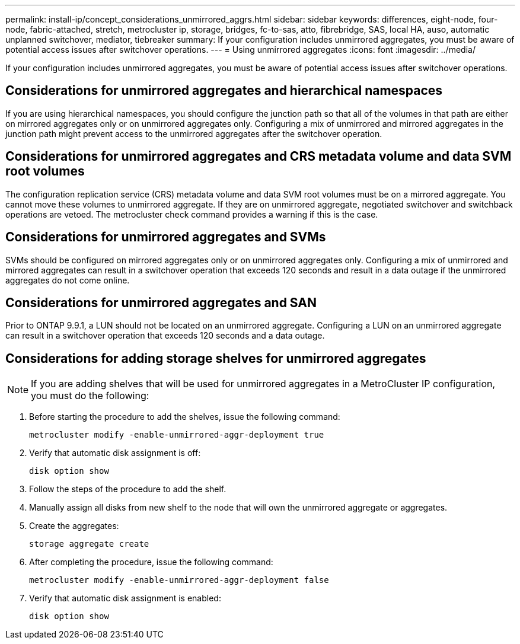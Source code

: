 ---
permalink: install-ip/concept_considerations_unmirrored_aggrs.html
sidebar: sidebar
keywords: differences, eight-node, four-node, fabric-attached, stretch, metrocluster ip, storage, bridges, fc-to-sas, atto, fibrebridge, SAS, local HA, auso, automatic unplanned switchover, mediator, tiebreaker
summary: If your configuration includes unmirrored aggregates, you must be aware of potential access issues after switchover operations.
---
= Using unmirrored aggregates
:icons: font
:imagesdir: ../media/

[.lead]
If your configuration includes unmirrored aggregates, you must be aware of potential access issues after switchover operations.

== Considerations for unmirrored aggregates and hierarchical namespaces

If you are using hierarchical namespaces, you should configure the junction path so that all of the volumes in that path are either on mirrored aggregates only or on unmirrored aggregates only. Configuring a mix of unmirrored and mirrored aggregates in the junction path might prevent access to the unmirrored aggregates after the switchover operation.

== Considerations for unmirrored aggregates and CRS metadata volume and data SVM root volumes

The configuration replication service (CRS) metadata volume and data SVM root volumes must be on a mirrored aggregate. You cannot move these volumes to unmirrored aggregate. If they are on unmirrored aggregate, negotiated switchover and switchback operations are vetoed. The metrocluster check command provides a warning if this is the case.

== Considerations for unmirrored aggregates and SVMs

SVMs should be configured on mirrored aggregates only or on unmirrored aggregates only. Configuring a mix of unmirrored and mirrored aggregates can result in a switchover operation that exceeds 120 seconds and result in a data outage if the unmirrored aggregates do not come online.

== Considerations for unmirrored aggregates and SAN

Prior to ONTAP 9.9.1, a LUN should not be located on an unmirrored aggregate. Configuring a LUN on an unmirrored aggregate can result in a switchover operation that exceeds 120 seconds and a data outage.
// BURT 1397232

== Considerations for adding storage shelves for unmirrored aggregates

NOTE: If you are adding shelves that will be used for unmirrored aggregates in a MetroCluster IP configuration, you must do the following:

. Before starting the procedure to add the shelves, issue the following command:
+
`metrocluster modify -enable-unmirrored-aggr-deployment true`
. Verify that automatic disk assignment is off:
+
`disk option show`
. Follow the steps of the procedure to add the shelf.
. Manually assign all disks from new shelf to the node that will own the unmirrored aggregate or aggregates.
. Create the aggregates:  
+
`storage aggregate create`
. After completing the procedure, issue the following command:
+
`metrocluster modify -enable-unmirrored-aggr-deployment false`
. Verify that automatic disk assignment is enabled:
+
`disk option show`

// 2024-03-13, ONTAPDOC-1668